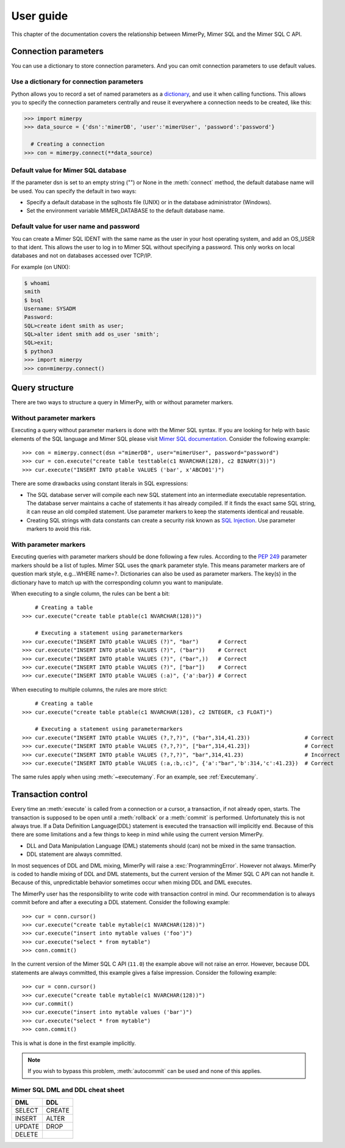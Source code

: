 
User guide
***************

.. _mimer-syntax:

This chapter of the documentation covers the relationship between
MimerPy, Mimer SQL and the Mimer SQL C API.

Connection parameters
---------------------
You can use a dictionary to store connection parameters. And you can
omit connection parameters to use default values.

Use a dictionary for connection parameters
^^^^^^^^^^^^^^^^^^^^^^^^^^^^^^^^^^^^^^^^^^
Python allows you to record a set of named parameters as a
dictionary_, and use it when calling functions. This allows you to
specify the connection parameters centrally and reuse it everywhere a
connection needs to be created, like this:

.. _dictionary: https://docs.python.org/3/tutorial/datastructures.html#dictionaries
.. code-block:: console

    >>> import mimerpy
    >>> data_source = {'dsn':'mimerDB', 'user':'mimerUser', 'password':'password'}

      # Creating a connection
    >>> con = mimerpy.connect(**data_source)

Default value for Mimer SQL database
^^^^^^^^^^^^^^^^^^^^^^^^^^^^^^^^^^^^^^
If the parameter dsn is set to an empty string ("") or None in the
:meth:`connect` method, the default database name will be used.
You can specify the default in two ways:

* Specify a default database in the sqlhosts file (UNIX) or in the
  database administrator (Windows).
* Set the environment variable MIMER_DATABASE to the default database name.

Default value for user name and password
^^^^^^^^^^^^^^^^^^^^^^^^^^^^^^^^^^^^^^^^
You can create a Mimer SQL IDENT with the same name as the user in your
host operating system, and add an OS_USER to that ident. This allows
the user to log in to Mimer SQL without specifying a password. This only
works on local databases and not on databases accessed over TCP/IP.

For example (on UNIX):

.. code-block:: console

    $ whoami
    smith
    $ bsql
    Username: SYSADM
    Password:
    SQL>create ident smith as user;
    SQL>alter ident smith add os_user 'smith';
    SQL>exit;
    $ python3
    >>> import mimerpy
    >>> con=mimerpy.connect()


Query structure
------------------------
There are two ways to structure a query in MimerPy, with or without
parameter markers.

Without parameter markers
^^^^^^^^^^^^^^^^^^^^^^^^^^^^^^

Executing a query without parameter markers is done with the Mimer SQL
syntax.  If you are looking for help with basic elements of the SQL
language and Mimer SQL please visit `Mimer SQL documentation`_.  Consider
the following example::

  >>> con = mimerpy.connect(dsn ="mimerDB", user="mimerUser", password="password")
  >>> cur = con.execute("create table testtable(c1 NVARCHAR(128), c2 BINARY(3))")
  >>> cur.execute("INSERT INTO ptable VALUES ('bar', x'ABCD01')")

There are some drawbacks using constant literals in SQL expressions:

* The SQL database server will compile each new SQL statement into an
  intermediate executable representation. The database server maintains a cache
  of statements it has already compiled. If it finds the exact same
  SQL string, it can reuse an old compiled statement. Use parameter
  markers to keep the statements identical and reusable.
* Creating SQL strings with data constants can create a security risk known
  as `SQL Injection`_. Use parameter markers to avoid this risk.

.. _SQL Injection: https://en.wikipedia.org/wiki/SQL_injection

With parameter markers
^^^^^^^^^^^^^^^^^^^^^^^^

Executing queries with parameter markers should be done following a few rules.
According to the `PEP 249`_ parameter markers should be a list of tuples.
Mimer SQL uses the ``qmark`` parameter style. This means parameter markers are of
question mark style, e.g...WHERE name=?. Dictionaries can also be used as parameter markers. 
The key(s) in the dictionary have to match up with the corresponding column you want to manipulate.  

When executing to a single column, the rules can be bent a bit::

      # Creating a table
  >>> cur.execute("create table ptable(c1 NVARCHAR(128))")

      # Executing a statement using parametermarkers
  >>> cur.execute("INSERT INTO ptable VALUES (?)", "bar")      # Correct
  >>> cur.execute("INSERT INTO ptable VALUES (?)", ("bar"))    # Correct
  >>> cur.execute("INSERT INTO ptable VALUES (?)", ("bar",))   # Correct
  >>> cur.execute("INSERT INTO ptable VALUES (?)", ["bar"])    # Correct
  >>> cur.execute("INSERT INTO ptable VALUES (:a)", {'a':bar}) # Correct

When executing to multiple columns, the rules are more strict::

      # Creating a table
  >>> cur.execute("create table ptable(c1 NVARCHAR(128), c2 INTEGER, c3 FLOAT)")

      # Executing a statement using parametermarkers
  >>> cur.execute("INSERT INTO ptable VALUES (?,?,?)", ("bar",314,41.23))                 # Correct
  >>> cur.execute("INSERT INTO ptable VALUES (?,?,?)", ["bar",314,41.23])                 # Correct
  >>> cur.execute("INSERT INTO ptable VALUES (?,?,?)", "bar",314,41.23)                   # Incorrect
  >>> cur.execute("INSERT INTO ptable VALUES (:a,:b,:c)", {'a':"bar",'b':314,'c':41.23})  # Correct

The same rules apply when using :meth:`~executemany`. For an example,
see :ref:`Executemany`.


.. Common mistakes
.. ------------------------


.. If you are looking for a more formal guide please visit the `Mimer documentation`_

.. _PEP 249: https://www.python.org/dev/peps/pep-0249/
.. _Mimer SQL documentation: https://developer.mimer.com/documentation/


Transaction control
------------------------

Every time an :meth:`execute` is called from a connection or a cursor,
a transaction, if not already open, starts.  The transaction is
supposed to be open until a :meth:`rollback` or a :meth:`commit` is
performed. Unfortunately this is not always true.  If a Data Definition
Language(DDL) statement is executed the transaction will implicitly end. 
Because of this there are some limitations and a few things to keep in mind while
using the current version MimerPy.

* DLL and Data Manipulation Language (DML) statements should (can) not be mixed in the same transaction.
* DDL statement are always committed.

In most sequences of DDL and DML mixing, MimerPy will raise a
:exc:`ProgrammingError`. However not always.  MimerPy is coded to
handle mixing of DDL and DML statements, but the current version of
the Mimer SQL C API can not handle it.  Because of this, unpredictable
behavior sometimes occur when mixing DDL and DML executes.

The MimerPy user has the responsibility to write code with transaction
control in mind.  Our recommendation is to always commit before and
after a executing a DDL statement.  Consider the following example::

  >>> cur = conn.cursor()
  >>> cur.execute("create table mytable(c1 NVARCHAR(128))")
  >>> cur.execute("insert into mytable values ('foo')")
  >>> cur.execute("select * from mytable")
  >>> conn.commit()

In the current version of the Mimer SQL C API (``11.0``) the example
above will not raise an error. However, because DDL statements are
always committed, this example gives a false impression. Consider the
following example::

  >>> cur = conn.cursor()
  >>> cur.execute("create table mytable(c1 NVARCHAR(128))")
  >>> cur.commit()
  >>> cur.execute("insert into mytable values ('bar')")
  >>> cur.execute("select * from mytable")
  >>> conn.commit()

This is what is done in the first example implicitly.

.. note:: If you wish to bypass this problem, :meth:`autocommit` can
          be used and none of this applies.

Mimer SQL DML and DDL cheat sheet
^^^^^^^^^^^^^^^^^^^^^^^^^^^^^^^^^^^^^
+----------+----------+
| DML      | DDL      |
|          |          |
+==========+==========+
| SELECT   | CREATE   |
+----------+----------+
| INSERT   | ALTER    |
+----------+----------+
| UPDATE   | DROP     |
+----------+----------+
| DELETE   |          |
+----------+----------+
